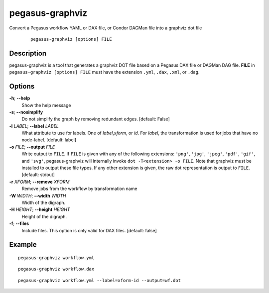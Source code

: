 .. _cli-pegasus-graphviz:

================
pegasus-graphviz
================

Convert a Pegasus workflow YAML or DAX file, or Condor DAGMan file into a 
graphviz dot file

   ::

      pegasus-graphviz [options] FILE



Description
===========

pegasus-graphviz is a tool that generates a graphviz DOT file based on a
Pegasus DAX file or DAGMan DAG file. **FILE** in ``pegasus-graphviz [options] FILE``
must have the extension ``.yml``, ``.dax``, ``.xml``, or ``.dag``.



Options
=======

**-h**; \ **--help**
   Show the help message

**-s**; \ **--nosimplify**
   Do not simplify the graph by removing redundant edges. [default:
   False]

**-l** *LABEL*; \ **--label** *LABEL*
   What attribute to use for labels. One of *label*,\ *xform*, or *id*.
   For *label*, the transformation is used for jobs that have no
   node-label. [default: label]

**-o** *FILE*; \ **--output** *FILE*
    Write output to ``FILE``. If ``FILE`` is given with any of the 
    following extensions: ``'png'``, ``'jpg'``, ``'jpeg'``, ``'pdf'``, ``'gif'``, and ``'svg'``, 
    pegasus-graphviz will internally invoke ``dot -T<extension> -o FILE``. Note 
    that graphviz must be installed to output these file types. If any other 
    extension is given, the raw dot representation is output to ``FILE``. [default: stdout]

**-r** *XFORM*; \ **--remove** *XFORM*
   Remove jobs from the workflow by transformation name

**-W** *WIDTH*; \ **--width** *WIDTH*
   Width of the digraph.

**-H** *HEIGHT*; \ **--height** *HEIGHT*
   Height of the digraph.

**-f**; \ **--files**
   Include files. This option is only valid for DAX files. [default:
   false]

Example
=======

::

   pegasus-graphviz workflow.yml

::

   pegasus-graphviz workflow.dax

:: 

   pegasus-graphviz workflow.yml --label=xform-id --output=wf.dot

